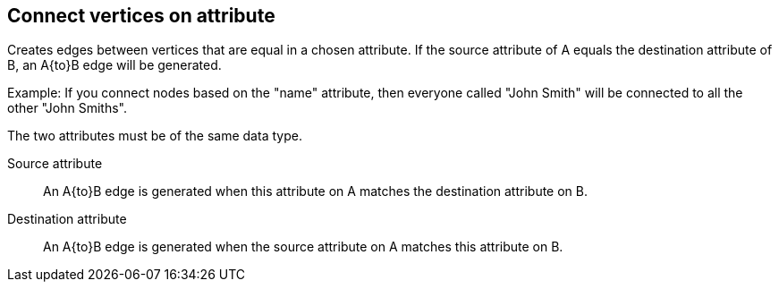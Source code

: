 ## Connect vertices on attribute

Creates edges between vertices that are equal in a chosen attribute. If the source attribute of A
equals the destination attribute of B, an A{to}B edge will be generated.

Example: If you connect nodes based on the "name" attribute, then everyone called "John 
Smith" will be connected to all the other "John Smiths".


The two attributes must be of the same data type.

====
[[fromattr]] Source attribute::
An A{to}B edge is generated when this attribute on A matches the destination attribute on B.

[[toattr]] Destination attribute::
An A{to}B edge is generated when the source attribute on A matches this attribute on B.
====
